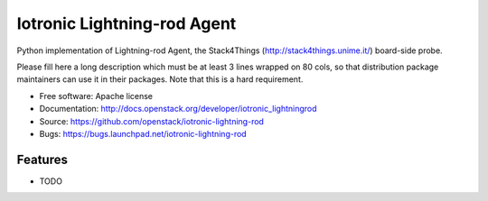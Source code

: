 ===============================
Iotronic Lightning-rod Agent
===============================

Python implementation of Lightning-rod Agent,
the Stack4Things (http://stack4things.unime.it/) board-side probe.

Please fill here a long description which must be at least 3 lines wrapped on
80 cols, so that distribution package maintainers can use it in their packages.
Note that this is a hard requirement.

* Free software: Apache license
* Documentation: http://docs.openstack.org/developer/iotronic_lightningrod
* Source: https://github.com/openstack/iotronic-lightning-rod
* Bugs: https://bugs.launchpad.net/iotronic-lightning-rod

Features
--------

* TODO